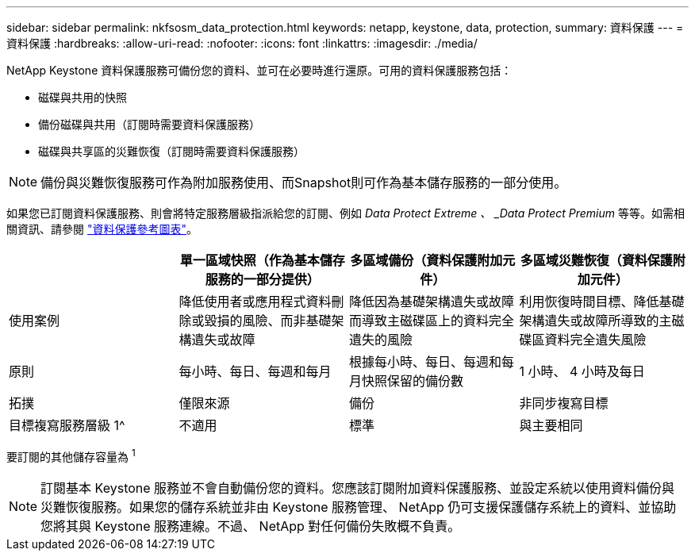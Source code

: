 ---
sidebar: sidebar 
permalink: nkfsosm_data_protection.html 
keywords: netapp, keystone, data, protection, 
summary: 資料保護 
---
= 資料保護
:hardbreaks:
:allow-uri-read: 
:nofooter: 
:icons: font
:linkattrs: 
:imagesdir: ./media/


[role="lead"]
NetApp Keystone 資料保護服務可備份您的資料、並可在必要時進行還原。可用的資料保護服務包括：

* 磁碟與共用的快照
* 備份磁碟與共用（訂閱時需要資料保護服務）
* 磁碟與共享區的災難恢復（訂閱時需要資料保護服務）



NOTE: 備份與災難恢復服務可作為附加服務使用、而Snapshot則可作為基本儲存服務的一部分使用。

如果您已訂閱資料保護服務、則會將特定服務層級指派給您的訂閱、例如 _Data Protect Extreme 、 _Data Protect Premium_ 等等。如需相關資訊、請參閱 https://docs.netapp.com/us-en/keystone/aiq-keystone-details.html#reference-charts-for-data-protection["資料保護參考圖表"]。

|===
|  | 單一區域快照（作為基本儲存服務的一部分提供） | 多區域備份（資料保護附加元件） | 多區域災難恢復（資料保護附加元件） 


| 使用案例 | 降低使用者或應用程式資料刪除或毀損的風險、而非基礎架構遺失或故障 | 降低因為基礎架構遺失或故障而導致主磁碟區上的資料完全遺失的風險 | 利用恢復時間目標、降低基礎架構遺失或故障所導致的主磁碟區資料完全遺失風險 


| 原則 | 每小時、每日、每週和每月 | 根據每小時、每日、每週和每月快照保留的備份數 | 1 小時、 4 小時及每日 


| 拓撲 | 僅限來源 | 備份 | 非同步複寫目標 


| 目標複寫服務層級 1^ | 不適用 | 標準 | 與主要相同 
|===
要訂閱的其他儲存容量為 ^1^


NOTE: 訂閱基本 Keystone 服務並不會自動備份您的資料。您應該訂閱附加資料保護服務、並設定系統以使用資料備份與災難恢復服務。如果您的儲存系統並非由 Keystone 服務管理、 NetApp 仍可支援保護儲存系統上的資料、並協助您將其與 Keystone 服務連線。不過、 NetApp 對任何備份失敗概不負責。
